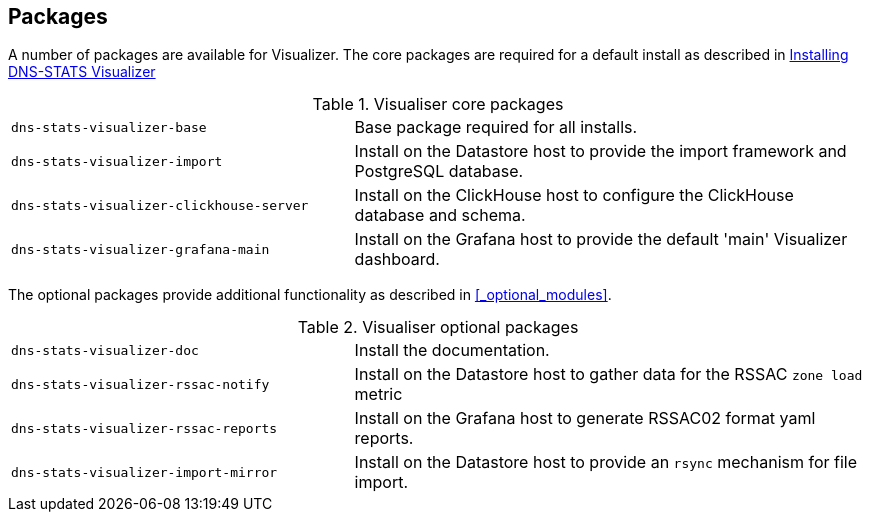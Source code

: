 == Packages

A number of packages are available for Visualizer. The core packages are required for a default install as described in
xref:Overview_and_Basic_install.adoc#_installing_dns_stats_visualizer[Installing DNS-STATS Visualizer]


.Visualiser core packages
[cols="2a,3a"]
|===
| `dns-stats-visualizer-base`
| Base package required for all installs.

| `dns-stats-visualizer-import`
| Install on the Datastore host to provide the import framework and PostgreSQL database.

| `dns-stats-visualizer-clickhouse-server`
| Install on the ClickHouse host to configure the ClickHouse database and schema.

| `dns-stats-visualizer-grafana-main`
| Install on the Grafana host to provide the default 'main' Visualizer dashboard.

|===

The optional packages provide additional functionality as described in <<_optional_modules>>.

.Visualiser optional packages
[cols="2a,3a"]
|===

| `dns-stats-visualizer-doc`
| Install the documentation.

| `dns-stats-visualizer-rssac-notify`
| Install on the Datastore host to gather data for the RSSAC `zone load` metric

| `dns-stats-visualizer-rssac-reports`
| Install on the Grafana host to generate RSSAC02 format yaml reports.

| `dns-stats-visualizer-import-mirror`
| Install on the Datastore host to provide an `rsync` mechanism for file import.

|===